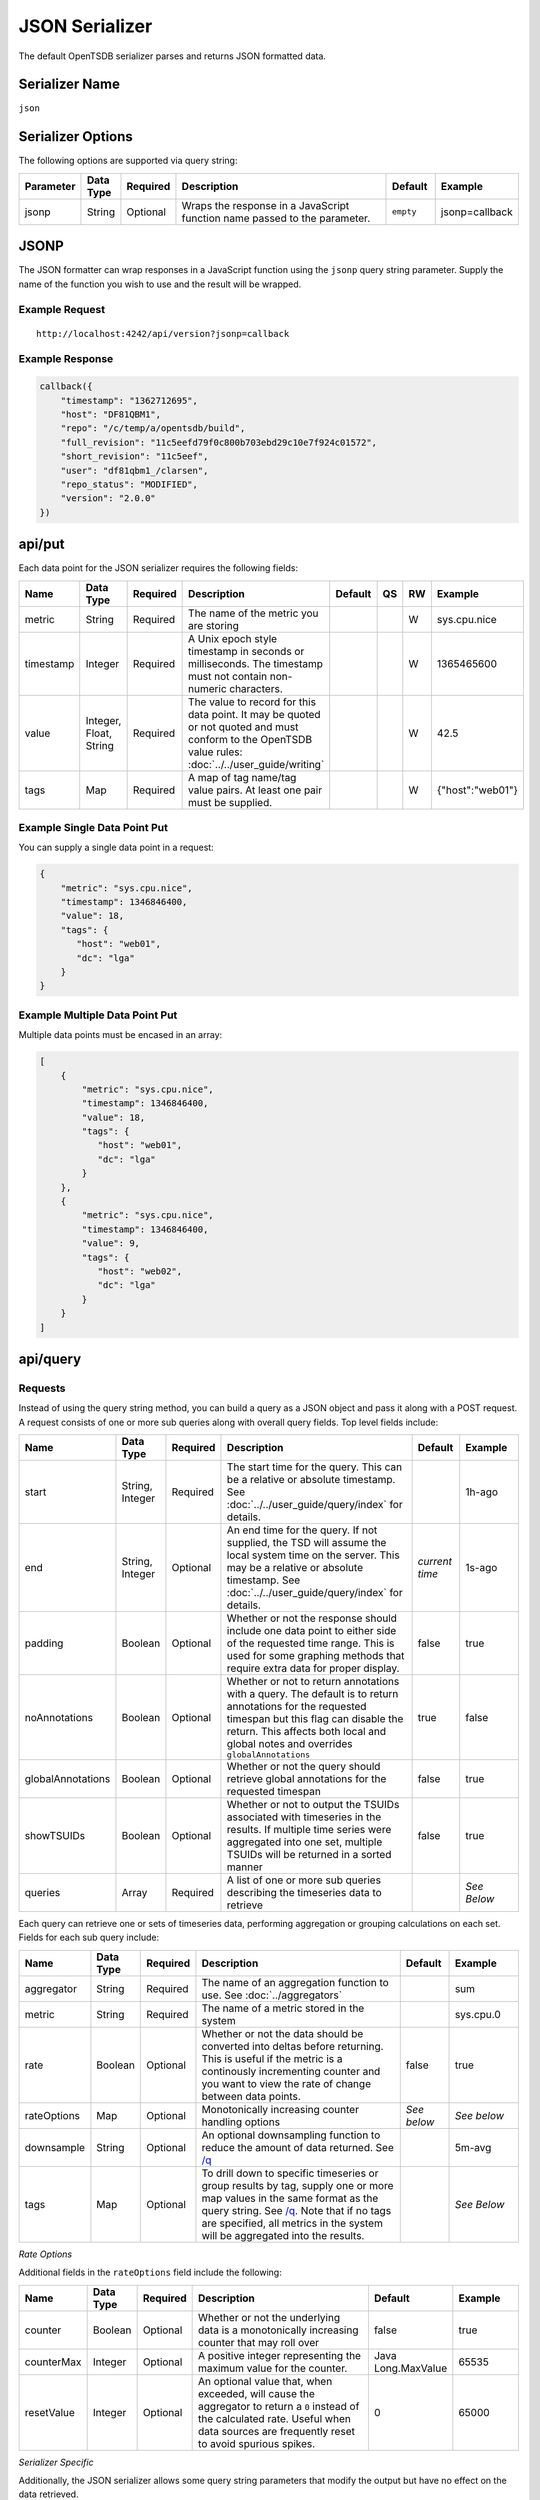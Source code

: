 JSON Serializer
===============

The default OpenTSDB serializer parses and returns JSON formatted data.

Serializer Name
---------------

``json``

Serializer Options
------------------

The following options are supported via query string:

.. csv-table::
   :header: "Parameter", "Data Type", "Required", "Description", "Default", "Example"
   :widths: 10, 5, 5, 55, 10, 15
   
   "jsonp", "String", "Optional", "Wraps the response in a JavaScript function name passed to the parameter.", "``empty``", "jsonp=callback"
   
JSONP
-----

The JSON formatter can wrap responses in a JavaScript function using the ``jsonp`` query string parameter. Supply the name of the function you wish to use and the result will be wrapped.

Example Request
^^^^^^^^^^^^^^^
::

  http://localhost:4242/api/version?jsonp=callback

Example Response
^^^^^^^^^^^^^^^^
.. code-block :: javascript

  callback({
      "timestamp": "1362712695",
      "host": "DF81QBM1",
      "repo": "/c/temp/a/opentsdb/build",
      "full_revision": "11c5eefd79f0c800b703ebd29c10e7f924c01572",
      "short_revision": "11c5eef",
      "user": "df81qbm1_/clarsen",
      "repo_status": "MODIFIED",
      "version": "2.0.0"
  })
  
api/put
-------

Each data point for the JSON serializer requires the following fields:

.. csv-table::
   :header: "Name", "Data Type", "Required", "Description", "Default", "QS", "RW", "Example"
   :widths: 10, 5, 5, 45, 10, 5, 5, 15
   
   "metric", "String", "Required", "The name of the metric you are storing", "", "", "W", "sys.cpu.nice"
   "timestamp", "Integer", "Required", "A Unix epoch style timestamp in seconds or milliseconds. The timestamp must not contain non-numeric characters.", "", "", "W", "1365465600"
   "value", "Integer, Float, String", "Required", "The value to record for this data point. It may be quoted or not quoted and must conform to the OpenTSDB value rules: :doc:`../../user_guide/writing`", "", "", "W", "42.5"
   "tags", "Map", "Required", "A map of tag name/tag value pairs. At least one pair must be supplied.", "", "", "W", "{""host"":""web01""}"
   
Example Single Data Point Put
^^^^^^^^^^^^^^^^^^^^^^^^^^^^^

You can supply a single data point in a request:

.. code-block :: javascript

  {
      "metric": "sys.cpu.nice",
      "timestamp": 1346846400,
      "value": 18,
      "tags": {
         "host": "web01",
         "dc": "lga"
      }
  }
  
Example Multiple Data Point Put
^^^^^^^^^^^^^^^^^^^^^^^^^^^^^^^

Multiple data points must be encased in an array:

.. code-block :: javascript

  [
      {
          "metric": "sys.cpu.nice",
          "timestamp": 1346846400,
          "value": 18,
          "tags": {
             "host": "web01",
             "dc": "lga"
          }
      },
      {
          "metric": "sys.cpu.nice",
          "timestamp": 1346846400,
          "value": 9,
          "tags": {
             "host": "web02",
             "dc": "lga"
          }
      }
  ]
  
api/query
---------

Requests
^^^^^^^^

Instead of using the query string method, you can build a query as a JSON object and pass it along with a POST request. A request consists of one or more sub queries along with overall query fields. Top level fields include:

.. csv-table::
  :header: "Name", "Data Type", "Required", "Description", "Default", "Example"
  :widths: 10, 10, 5, 50, 10, 15
   
  "start", "String, Integer", "Required", "The start time for the query. This can be a relative or absolute timestamp. See :doc:`../../user_guide/query/index` for details.", "", "1h-ago"
  "end", "String, Integer", "Optional", "An end time for the query. If not supplied, the TSD will assume the local system time on the server. This may be a relative or absolute timestamp. See :doc:`../../user_guide/query/index` for details.", "*current time*", "1s-ago"
  "padding", "Boolean", "Optional", "Whether or not the response should include one data point to either side of the requested time range. This is used for some graphing methods that require extra data for proper display.", "false", "true"
  "noAnnotations", "Boolean", "Optional", "Whether or not to return annotations with a query. The default is to return annotations for the requested timespan but this flag can disable the return. This affects both local and global notes and overrides ``globalAnnotations``", "true", "false"
  "globalAnnotations", "Boolean", "Optional", "Whether or not the query should retrieve global annotations for the requested timespan", "false", "true"
  "showTSUIDs", "Boolean", "Optional", "Whether or not to output the TSUIDs associated with timeseries in the results. If multiple time series were aggregated into one set, multiple TSUIDs will be returned in a sorted manner", "false", "true"
  "queries", "Array", "Required", "A list of one or more sub queries describing the timeseries data to retrieve", "", "*See Below*"
   
Each query can retrieve one or sets of timeseries data, performing aggregation or grouping calculations on each set. Fields for each sub query include:

.. csv-table::
  :header: "Name", "Data Type", "Required", "Description", "Default", "Example"
  :widths: 10, 10, 5, 50, 10, 15
  
  "aggregator", "String", "Required", "The name of an aggregation function to use. See :doc:`../aggregators`", "", "sum"
  "metric", "String", "Required", "The name of a metric stored in the system", "", "sys.cpu.0"
  "rate", "Boolean", "Optional", "Whether or not the data should be converted into deltas before returning. This is useful if the metric is a continously incrementing counter and you want to view the rate of change between data points.", "false", "true"
  "rateOptions", "Map", "Optional", "Monotonically increasing counter handling options", "*See below*", "*See below*"
  "downsample", "String", "Optional", "An optional downsampling function to reduce the amount of data returned. See `/q <http://opentsdb.net/http-api.html#/q>`_", "", "5m-avg"
  "tags", "Map", "Optional", "To drill down to specific timeseries or group results by tag, supply one or more map values in the same format as the query string. See `/q <http://opentsdb.net/http-api.html#/q>`_. Note that if no tags are specified, all metrics in the system will be aggregated into the results.", "", "*See Below*"

*Rate Options*

Additional fields in the ``rateOptions`` field include the following:

.. csv-table::
  :header: "Name", "Data Type", "Required", "Description", "Default", "Example"
  :widths: 10, 10, 5, 50, 10, 15
  
  "counter", "Boolean", "Optional", "Whether or not the underlying data is a monotonically increasing counter that may roll over", "false", "true"
  "counterMax", "Integer", "Optional", "A positive integer representing the maximum value for the counter.", "Java Long.MaxValue", "65535"
  "resetValue", "Integer", "Optional", "An optional value that, when exceeded, will cause the aggregator to return a ``0`` instead of the calculated rate. Useful when data sources are frequently reset to avoid spurious spikes.", "0", "65000"

*Serializer Specific*

Additionally, the JSON serializer allows some query string parameters that modify the output but have no effect on the data retrieved.

.. csv-table::
  :header: "Name", "Data Type", "Required", "Description", "Default", "Example"
  :widths: 10, 10, 5, 50, 10, 15
  
  "arrays", "Boolean", "Optional", "Returns the data points formatted as an array of arrays instead of a map of key/value pairs. Each array consists of the timestamp followed by the value.", "false", "arrays=true"

Example JSON Request
^^^^^^^^^^^^^^^^^^^^

.. code-block :: javascript

  {
      "start": 1356998400,
      "end": 1356998460,
      "queries": [
          {
              "aggregator": "sum",
              "metric": "sys.cpu.0",
              "rate": "true",
              "tags": {
                  "host": "*",
                  "dc": "lga"
              }
          }
      ]
  }
  
Response
^^^^^^^^

Query responses are arrays of result sets, with one result set per timeseries or aggregated set. If none of the queries returned data, the response will be an empty array, e.g. ``[]``. Fields returned in the response include:

.. csv-table::
  :header: "Name", "Data Type", "Description", "Example"
  :widths: 10, 10, 60, 20
  
  "metric", "String", "Name of the metric retreived", "sys.cpu.0"
  "tags", "Map", "A list of tags only returned when the results are for a single timeseries. If results are aggregated, this value may be null or an empty map", """tags"":{""host"":""web01""}"
  "aggregatedTags", "Array", "If more than one timeseries were included in the result set, i.e. they were aggregated, this will display a list of tag names that were found in common across all time series.", """aggregatedTags"":[""host""]"
  "dps", "Map, Array", "Retrieved data points after being processed by the aggregators. Each data point consists of a timestamp and a value, the format determined by query string parameters.", "*See Below*"
  "annotations", "Array", "If the query retrieved annotations for timeseries over the requested timespan, they will be returned in this group. Annotations for every timeseries will be merged into one set and sorted by ``start_time``. Aggregator functions do not affect annotations, all annotations will be returned for the span.", "*See Below*"
  "globalAnnotations", "Array", "If requested by the user, the query will scan for global annotations during the timespan and the results returned in this group", "*See Below*"
  "tsuids", "Array", "If requested by the user, a list of unique TSUIDs aggregated into the results will be returned in sorted order.", "*See Below*"
  
Example Aggregated Default Response
^^^^^^^^^^^^^^^^^^^^^^^^^^^^^^^^^^^
.. code-block:: javascript

  [
      {
          "metric": "tsd.hbase.puts",
          "tags": {},
          "aggregatedTags": [
              "host"
          ],
          "annotations": [
              {
                  "tsuid": "00001C0000FB0000FB",
                  "description": "Testing Annotations",
                  "notes": "These would be details about the event, the description is just a summary",
                  "custom": {
                      "owner": "jdoe",
                      "dept": "ops"
                  },
                  "endTime": 0,
                  "startTime": 1365966062
              }
          ],
          "globalAnnotations": [
              {
                  "description": "Notice",
                  "notes": "DAL was down during this period",
                  "custom": null,
                  "endTime": 1365966164,
                  "startTime": 1365966064
              }
          ],
          "tsuids": [
              "0023E3000002000008000006000001"
          ],
          "dps": {
              "1365966001": 25595461080,
              "1365966061": 25595542522,
              "1365966062": 25595543979,
  ...
              "1365973801": 25717417859
          }
      }
  ]

Example Aggregated Array Response
^^^^^^^^^^^^^^^^^^^^^^^^^^^^^^^^^
.. code-block:: javascript

  [
      {
          "metric": "tsd.hbase.puts",
          "tags": {},
          "aggregatedTags": [
              "host"
          ],
          "dps": [
              [
                  1365966001,
                  25595461080
              ],
              [
                  1365966061,
                  25595542522
              ],
  ...
              [
                  1365974221,
                  25722266376
              ]
          ]
      }
  ]
  
Example Multi-Set Response
^^^^^^^^^^^^^^^^^^^^^^^^^^

For the following example, two TSDs were running and the query was: ``http://localhost:4242/api/query?start=1h-ago&m=sum:tsd.hbase.puts{host=*}``

.. code-block:: javascript

  [
      {
          "metric": "tsd.hbase.puts",
          "tags": {
              "host": "tsdb-1.mysite.com"
          },
          "aggregatedTags": [],
          "dps": {
              "1365966001": 3758788892,
              "1365966061": 3758804070,
  ...
              "1365974281": 3778141673
          }
      },
      {
          "metric": "tsd.hbase.puts",
          "tags": {
              "host": "tsdb-2.mysite.com"
          },
          "aggregatedTags": [],
          "dps": {
              "1365966001": 3902179270,
              "1365966062": 3902197769,
  ...
              "1365974281": 3922266478
          }
      }
  ]

